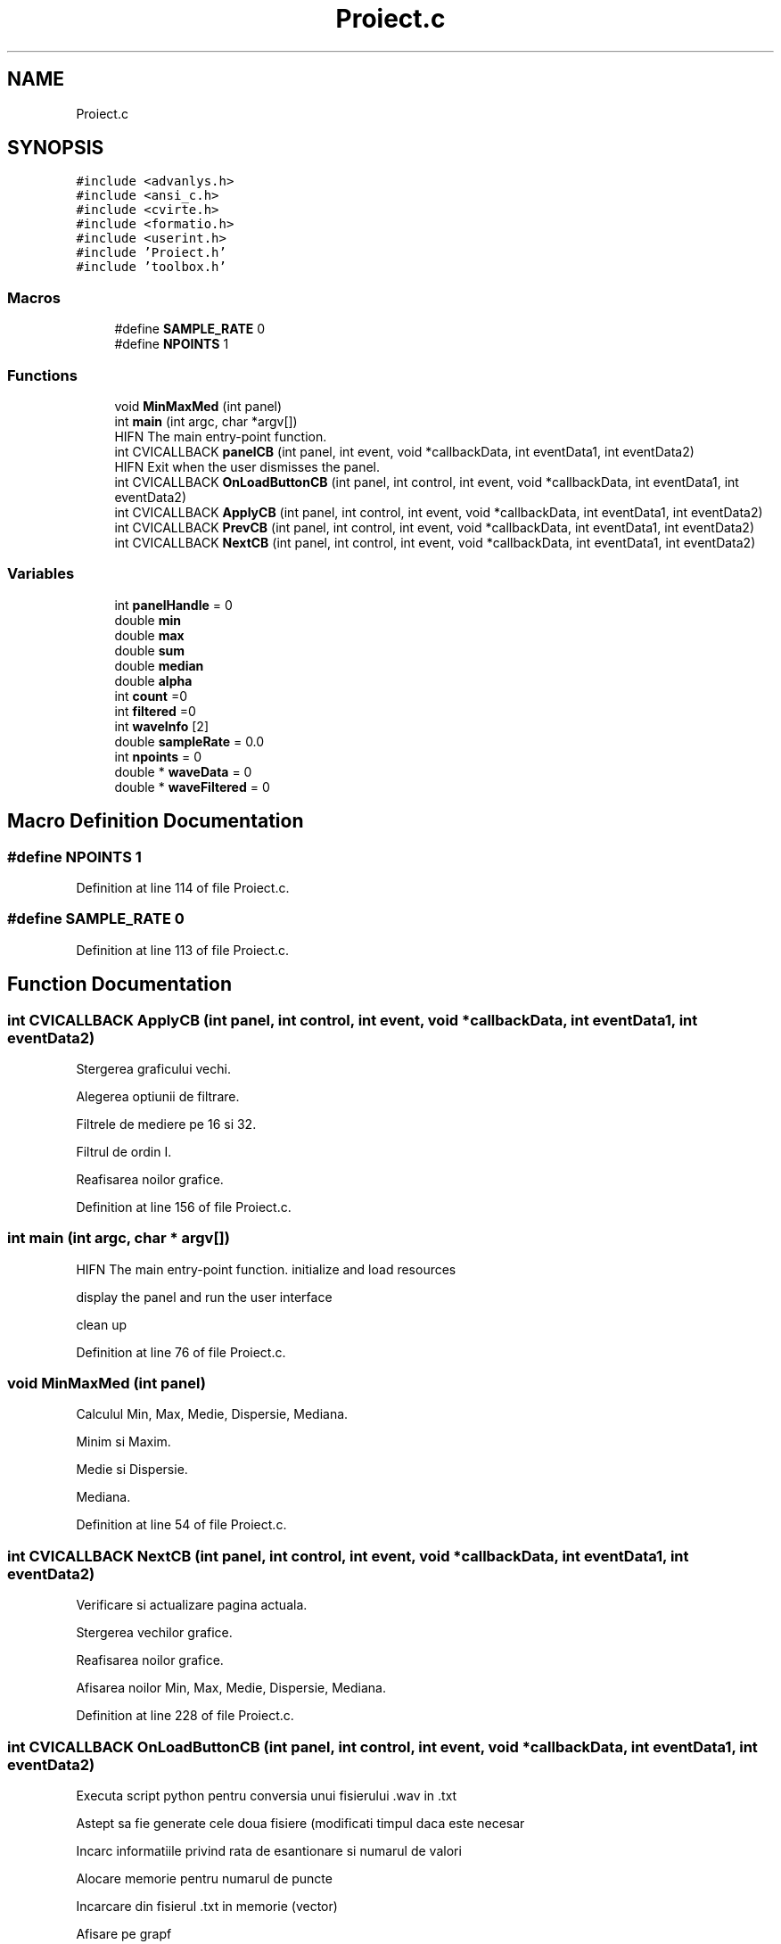 .TH "Proiect.c" 3 "Sat Nov 14 2020" "Version Version 1.1" "Proiect_APD_Etapa1" \" -*- nroff -*-
.ad l
.nh
.SH NAME
Proiect.c
.SH SYNOPSIS
.br
.PP
\fC#include <advanlys\&.h>\fP
.br
\fC#include <ansi_c\&.h>\fP
.br
\fC#include <cvirte\&.h>\fP
.br
\fC#include <formatio\&.h>\fP
.br
\fC#include <userint\&.h>\fP
.br
\fC#include 'Proiect\&.h'\fP
.br
\fC#include 'toolbox\&.h'\fP
.br

.SS "Macros"

.in +1c
.ti -1c
.RI "#define \fBSAMPLE_RATE\fP   0"
.br
.ti -1c
.RI "#define \fBNPOINTS\fP   1"
.br
.in -1c
.SS "Functions"

.in +1c
.ti -1c
.RI "void \fBMinMaxMed\fP (int panel)"
.br
.ti -1c
.RI "int \fBmain\fP (int argc, char *argv[])"
.br
.RI "HIFN The main entry-point function\&. "
.ti -1c
.RI "int CVICALLBACK \fBpanelCB\fP (int panel, int event, void *callbackData, int eventData1, int eventData2)"
.br
.RI "HIFN Exit when the user dismisses the panel\&. "
.ti -1c
.RI "int CVICALLBACK \fBOnLoadButtonCB\fP (int panel, int control, int event, void *callbackData, int eventData1, int eventData2)"
.br
.ti -1c
.RI "int CVICALLBACK \fBApplyCB\fP (int panel, int control, int event, void *callbackData, int eventData1, int eventData2)"
.br
.ti -1c
.RI "int CVICALLBACK \fBPrevCB\fP (int panel, int control, int event, void *callbackData, int eventData1, int eventData2)"
.br
.ti -1c
.RI "int CVICALLBACK \fBNextCB\fP (int panel, int control, int event, void *callbackData, int eventData1, int eventData2)"
.br
.in -1c
.SS "Variables"

.in +1c
.ti -1c
.RI "int \fBpanelHandle\fP = 0"
.br
.ti -1c
.RI "double \fBmin\fP"
.br
.ti -1c
.RI "double \fBmax\fP"
.br
.ti -1c
.RI "double \fBsum\fP"
.br
.ti -1c
.RI "double \fBmedian\fP"
.br
.ti -1c
.RI "double \fBalpha\fP"
.br
.ti -1c
.RI "int \fBcount\fP =0"
.br
.ti -1c
.RI "int \fBfiltered\fP =0"
.br
.ti -1c
.RI "int \fBwaveInfo\fP [2]"
.br
.ti -1c
.RI "double \fBsampleRate\fP = 0\&.0"
.br
.ti -1c
.RI "int \fBnpoints\fP = 0"
.br
.ti -1c
.RI "double * \fBwaveData\fP = 0"
.br
.ti -1c
.RI "double * \fBwaveFiltered\fP = 0"
.br
.in -1c
.SH "Macro Definition Documentation"
.PP 
.SS "#define NPOINTS   1"

.PP
Definition at line 114 of file Proiect\&.c\&.
.SS "#define SAMPLE_RATE   0"

.PP
Definition at line 113 of file Proiect\&.c\&.
.SH "Function Documentation"
.PP 
.SS "int CVICALLBACK ApplyCB (int panel, int control, int event, void * callbackData, int eventData1, int eventData2)"
Stergerea graficului vechi\&.
.PP
Alegerea optiunii de filtrare\&.
.PP
Filtrele de mediere pe 16 si 32\&.
.PP
Filtrul de ordin I\&.
.PP
Reafisarea noilor grafice\&.
.PP
Definition at line 156 of file Proiect\&.c\&.
.SS "int main (int argc, char * argv[])"

.PP
HIFN The main entry-point function\&. initialize and load resources
.PP
display the panel and run the user interface
.PP
clean up
.PP
Definition at line 76 of file Proiect\&.c\&.
.SS "void MinMaxMed (int panel)"
Calculul Min, Max, Medie, Dispersie, Mediana\&.
.PP
Minim si Maxim\&.
.PP
Medie si Dispersie\&.
.PP
Mediana\&.
.PP
Definition at line 54 of file Proiect\&.c\&.
.SS "int CVICALLBACK NextCB (int panel, int control, int event, void * callbackData, int eventData1, int eventData2)"
Verificare si actualizare pagina actuala\&.
.PP
Stergerea vechilor grafice\&.
.PP
Reafisarea noilor grafice\&.
.PP
Afisarea noilor Min, Max, Medie, Dispersie, Mediana\&.
.PP
Definition at line 228 of file Proiect\&.c\&.
.SS "int CVICALLBACK OnLoadButtonCB (int panel, int control, int event, void * callbackData, int eventData1, int eventData2)"
Executa script python pentru conversia unui fisierului \&.wav in \&.txt
.PP
Astept sa fie generate cele doua fisiere (modificati timpul daca este necesar
.PP
Incarc informatiile privind rata de esantionare si numarul de valori
.PP
Alocare memorie pentru numarul de puncte
.PP
Incarcare din fisierul \&.txt in memorie (vector)
.PP
Afisare pe grapf
.PP
Afisare Min, Max, Medie, Dispersie, Mediana\&.
.PP
Definition at line 118 of file Proiect\&.c\&.
.SS "int CVICALLBACK panelCB (int panel, int event, void * callbackData, int eventData1, int eventData2)"

.PP
HIFN Exit when the user dismisses the panel\&. 
.PP
Definition at line 99 of file Proiect\&.c\&.
.SS "int CVICALLBACK PrevCB (int panel, int control, int event, void * callbackData, int eventData1, int eventData2)"
Verificare si actualizare pagina actuala\&.
.PP
Stergerea vechilor grafice\&.
.PP
Reafisarea noilor grafice\&.
.PP
Afisarea noilor Min, Max, Medie, Dispersie, Mediana\&.
.PP
Definition at line 198 of file Proiect\&.c\&.
.SH "Variable Documentation"
.PP 
.SS "double alpha"

.PP
Definition at line 33 of file Proiect\&.c\&.
.SS "int count =0"

.PP
Definition at line 35 of file Proiect\&.c\&.
.SS "int filtered =0"

.PP
Definition at line 35 of file Proiect\&.c\&.
.SS "double max"

.PP
Definition at line 32 of file Proiect\&.c\&.
.SS "double median"

.PP
Definition at line 32 of file Proiect\&.c\&.
.SS "double min"

.PP
Definition at line 32 of file Proiect\&.c\&.
.SS "int npoints = 0"

.PP
Definition at line 47 of file Proiect\&.c\&.
.SS "int panelHandle = 0"

.PP
Definition at line 31 of file Proiect\&.c\&.
.SS "double sampleRate = 0\&.0"

.PP
Definition at line 46 of file Proiect\&.c\&.
.SS "double sum"

.PP
Definition at line 32 of file Proiect\&.c\&.
.SS "double* waveData = 0"

.PP
Definition at line 48 of file Proiect\&.c\&.
.SS "double* waveFiltered = 0"

.PP
Definition at line 49 of file Proiect\&.c\&.
.SS "int waveInfo[2]"

.PP
Definition at line 44 of file Proiect\&.c\&.
.SH "Author"
.PP 
Generated automatically by Doxygen for Proiect_APD_Etapa1 from the source code\&.
